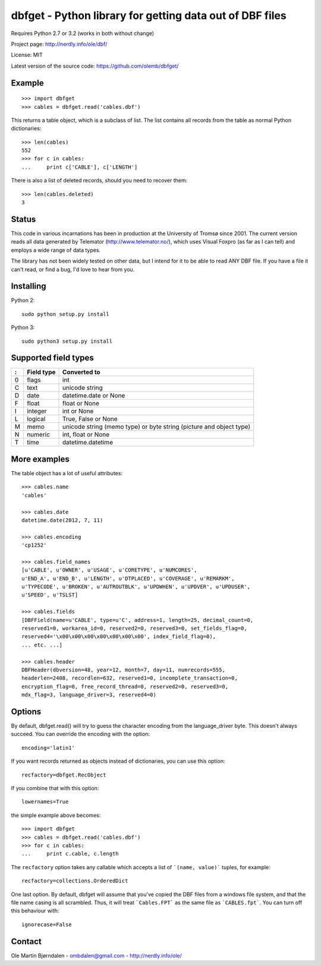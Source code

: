 dbfget - Python library for getting data out of DBF files
=========================================================

Requires Python 2.7 or 3.2 (works in both without change)

Project page: http://nerdly.info/ole/dbf/

License: MIT

Latest version of the source code: https://github.com/olemb/dbfget/


Example
-------

::

    >>> import dbfget
    >>> cables = dbfget.read('cables.dbf')

This returns a table object, which is a subclass of list. The list
contains all records from the table as normal Python dictionaries::

    >>> len(cables)
    552
    >>> for c in cables:
    ...     print c['CABLE'], c['LENGTH']

There is also a list of deleted records, should you need to recover them::

    >>> len(cables.deleted)
    3


Status
------

This code in various incarnations has been in production at the
University of Tromsø since 2001. The current version reads all data
generated by Telemator (http://www.telemator.no/), which uses Visual
Foxpro (as far as I can tell) and employs a wide range of data types.

The library has not been widely tested on other data, but I intend for
it to be able to read ANY DBF file. If you have a file it can't read,
or find a bug, I'd love to hear from you.


Installing
----------

Python 2::

  sudo python setup.py install

Python 3::

  sudo python3 setup.py install
    

Supported field types
----------------------

=  ==========  ====================================================================
:  Field type   Converted to
=  ==========  ====================================================================
0  flags       int
C  text        unicode string
D  date        datetime.date or None
F  float       float or None
I  integer     int or None
L  logical     True, False or None
M  memo        unicode string (memo type) or byte string (picture and object type)
N  numeric     int, float or None
T  time        datetime.datetime
=  ==========  ====================================================================

    
More examples
-------------

The table object has a lot of useful attributes::

    >>> cables.name
    'cables'
    
    >>> cables.date
    datetime.date(2012, 7, 11)

    >>> cables.encoding
    'cp1252'

    >>> cables.field_names
    [u'CABLE', u'OWNER', u'USAGE', u'CORETYPE', u'NUMCORES',
    u'END_A', u'END_B', u'LENGTH', u'DTPLACED', u'COVERAGE', u'REMARKM',
    u'TYPECODE', u'BROKEN', u'AUTROUTBLK', u'UPDWHEN', u'UPDVER', u'UPDUSER',
    u'SPEED', u'TSLST]

    >>> cables.fields
    [DBFField(name=u'CABLE', type=u'C', address=1, length=25, decimal_count=0,
    reserved1=0, workarea_id=0, reserved2=0, reserved3=0, set_fields_flag=0,
    reserved4='\x00\x00\x00\x00\x00\x00\x00', index_field_flag=0),
    ... etc. ...]

    >>> cables.header
    DBFHeader(dbversion=48, year=12, month=7, day=11, numrecords=555,
    headerlen=2408, recordlen=632, reserved1=0, incomplete_transaction=0,
    encryption_flag=0, free_record_thread=0, reserved2=0, reserved3=0,
    mdx_flag=3, language_driver=3, reserved4=0)


Options
-------

By default, dbfget.read() will try to guess the character encoding
from the language_driver byte. This doesn't always succeed. You can
override the encoding with the option::

   encoding='latin1'

If you want records returned as objects instead of dictionaries, you
can use this option::

   recfactory=dbfget.RecObject

If you combine that with this option::

   lowernames=True

the simple example above becomes::

    >>> import dbfget
    >>> cables = dbfget.read('cables.dbf')
    >>> for c in cables:
    ...     print c.cable, c.length

The ``recfactory`` option takes any callable which accepts a list of
```(name, value)``` tuples, for example::

   recfactory=collections.OrderedDict

One last option. By default, dbfget will assume that you've copied the DBF files
from a windows file system, and that the file name casing is all scrambled. Thus,
it will treat ```Cables.FPT``` as the same file as ```CABLES.fpt```. You can turn
off this behaviour with::

   ignorecase=False


Contact
--------

Ole Martin Bjørndalen - ombdalen@gmail.com - http://nerdly.info/ole/
